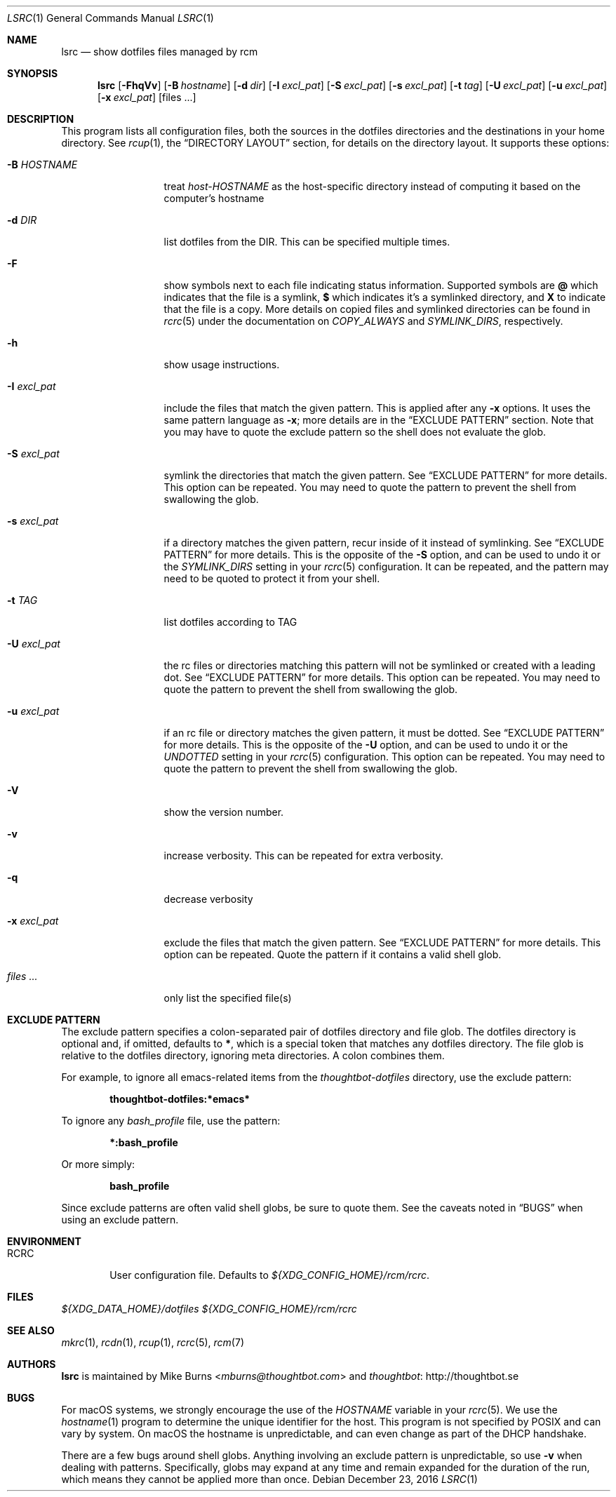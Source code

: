 .Dd December 23, 2016
.Dt LSRC 1
.Os
.Sh NAME
.Nm lsrc
.Nd show dotfiles files managed by rcm
.Sh SYNOPSIS
.Nm lsrc
.Op Fl FhqVv
.Op Fl B Ar hostname
.Op Fl d Ar dir
.Op Fl I Ar excl_pat
.Op Fl S Ar excl_pat
.Op Fl s Ar excl_pat
.Op Fl t Ar tag
.Op Fl U Ar excl_pat
.Op Fl u Ar excl_pat
.Op Fl x Ar excl_pat
.Op files ...
.Sh DESCRIPTION
This program lists all configuration files, both the sources in the
dotfiles directories and the destinations in your home directory.
.
See
.Xr rcup 1 ,
the
.Sx DIRECTORY LAYOUT
section, for details on the directory layout.
.
It supports these options:
.
.Bl -tag -width "-I excl_pat"
.It Fl B Ar HOSTNAME
treat
.Pa host-HOSTNAME
as the host-specific directory instead of computing it based on the
computer's hostname
.It Fl d Ar DIR
list dotfiles from the DIR. This can be specified multiple times.
.
.It Fl F
show symbols next to each file indicating status information. Supported
symbols are
.Li @
which indicates that the file is a symlink,
.Li $
which indicates it's a symlinked directory, and
.Li X
to indicate that the file is a copy. More details on copied files and
symlinked directories can be found in
.Xr rcrc 5
under the documentation on
.Va COPY_ALWAYS
and
.Va SYMLINK_DIRS ,
respectively.
.
.It Fl h
show usage instructions.
.
.It Fl I Ar excl_pat
include the files that match the given pattern. This is applied after
any
.Fl x
options. It uses the same pattern language as
.Fl x ;
more details are in the
.Sx EXCLUDE PATTERN
section. Note that you may have to quote the exclude pattern so the
shell does not evaluate the glob.
.
.It Fl S Ar excl_pat
symlink the directories that match the given pattern. See
.Sx EXCLUDE PATTERN
for more details. This option can be repeated. You may need to quote the
pattern to prevent the shell from swallowing the glob.
.
.It Fl s Ar excl_pat
if a directory matches the given pattern, recur inside of it instead of
symlinking. See
.Sx EXCLUDE PATTERN
for more details. This is the opposite of the
.Fl S
option, and can be used to undo it or the
.Va SYMLINK_DIRS
setting in your
.Xr rcrc 5
configuration. It can be repeated, and the pattern may need to be quoted to
protect it from your shell.
.
.It Fl t Ar TAG
list dotfiles according to TAG
.
.It Fl U Ar excl_pat
the rc files or directories matching this pattern will not be symlinked or
created with a leading dot. See
.Sx EXCLUDE PATTERN
for more details. This option can be repeated. You may need to quote the
pattern to prevent the shell from swallowing the glob.
.
.It Fl u Ar excl_pat
if an rc file or directory matches the given pattern, it must be dotted. See
.Sx EXCLUDE PATTERN
for more details. This is the opposite of the
.Fl U
option, and can be used to undo it or the
.Va UNDOTTED
setting in your
.Xr rcrc 5
configuration. This option can be repeated. You may need to quote the
pattern to prevent the shell from swallowing the glob.
.
.It Fl V
show the version number.
.
.It Fl v
increase verbosity. This can be repeated for extra verbosity.
.
.It Fl q
decrease verbosity
.
.It Fl x Ar excl_pat
exclude the files that match the given pattern. See
.Sx EXCLUDE PATTERN
for more details. This option can be repeated. Quote the pattern if it
contains a valid shell glob.
.
.It Ar files ...
only list the specified file(s)
.El
.Sh EXCLUDE PATTERN
The exclude pattern specifies a colon-separated pair of dotfiles
directory and file glob. The dotfiles directory is optional and, if
omitted, defaults to
.Li * ,
which is a special token that matches any dotfiles directory. The file
glob is relative to the dotfiles directory, ignoring meta directories. A
colon combines them.
.
.Pp
For example, to ignore all emacs-related items from the
.Pa thoughtbot-dotfiles
directory, use the exclude pattern:
.Pp
.Dl thoughtbot-dotfiles:*emacs*
.Pp
To ignore any
.Pa bash_profile
file, use the pattern:
.Pp
.Dl *:bash_profile
.Pp
Or more simply:
.Pp
.Dl bash_profile
.Pp
.
Since exclude patterns are often valid shell globs, be sure to quote
them. See the caveats noted in
.Sx BUGS
when using an exclude pattern.
.Sh ENVIRONMENT
.Bl -tag -width ".Ev RCRC"
.It Ev RCRC
User configuration file. Defaults to
.Pa ${XDG_CONFIG_HOME}/rcm/rcrc .
.El
.Sh FILES
.Pa ${XDG_DATA_HOME}/dotfiles
.Pa ${XDG_CONFIG_HOME}/rcm/rcrc
.Sh SEE ALSO
.Xr mkrc 1 ,
.Xr rcdn 1 ,
.Xr rcup 1 ,
.Xr rcrc 5 ,
.Xr rcm 7
.Sh AUTHORS
.Nm
is maintained by
.An "Mike Burns" Aq Mt mburns@thoughtbot.com
and
.Lk http://thoughtbot.se thoughtbot
.Sh BUGS
For macOS systems, we strongly encourage the use of the
.Va HOSTNAME
variable in your
.Xr rcrc 5 .
We use the
.Xr hostname 1
program to determine the unique identifier for the host. This program is
not specified by POSIX and can vary by system. On macOS the hostname is
unpredictable, and can even change as part of the DHCP handshake.
.Pp
There are a few bugs around shell globs. Anything involving an exclude
pattern is unpredictable, so use
.Fl v
when dealing with patterns. Specifically, globs may expand at any
time and remain expanded for the duration of the run, which means they
cannot be applied more than once.
